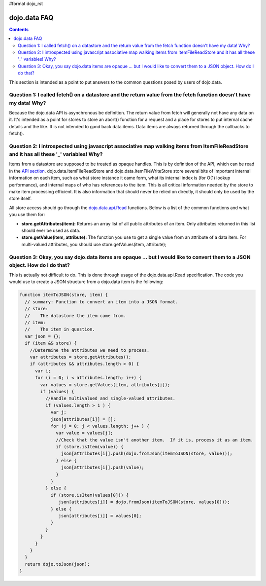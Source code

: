 #format dojo_rst

dojo.data FAQ
=============

.. contents::
  :depth: 3

This section is intended as a point to put answers to the common questions posed by users of dojo.data.  

=====================================================================================================================
Question 1:  I called fetch() on a datastore and the return value from the fetch function doesn't have my data!  Why?
=====================================================================================================================

Because the dojo.data API is asynchronous be definition.  The return value from fetch will generally not have any data on it.  It's intended as a point for stores to store an abort() function for a request and a place for stores to put internal cache details and the like.  It is not intended to gand back data items.  Data items are always returned through the callbacks to fetch().
 

===========================================================================================================================================
Question 2:  I introspected using javascript associative map walking items from ItemFileReadStore and it has all these '_' variables!  Why?
===========================================================================================================================================

Items from a datastore are supposed to be treated as opaque handles.  This is by definition of the API, which can be read in the `API section <dojo/data/api>`_.  dojo.data.ItemFileReadStore and dojo.data.ItemFileWriteStore store several bits of important internal information on each item, such as what store instance it came form, what its internal index is (for O(1) lookup performance), and internal maps of who has references to the item.  This is all critical information needed by the store to make item processing efficient.  It is also information that should never be relied on directly, it should only be used by the store itself.  

All store access should go through the `dojo.data.api.Read <dojo/data/api/Read>`_ functions.  Below is a list of the common functions and what you use them for:

* **store.getAttributes(item):**  Returns an array list of all public attributes of an item.  Only attributes returned in this list should ever be used as data.
* **store.getValue(item, attribute):** The function you use to get a single value from an attribute of a data item.  For multi-valued attributes, you should use store.getValues(item, attribute);  


===============================================================================================================================
Question 3:  Okay, you say dojo.data items are opaque ... but I would like to convert them to a JSON object.  How do I do that?
===============================================================================================================================

This is actually not difficult to do.  This is done through usage of the dojo.data.api.Read specification.  The code you would use to create a JSON structure from a dojo.data item is the following:

.. code-block :: javascript 

  
  function itemToJSON(store, item) {
    // summary: Function to convert an item into a JSON format.
    // store:
    //    The datastore the item came from.
    // item:
    //    The item in question.
    var json = {};
    if (item && store) {
      //Determine the attributes we need to process.
      var attributes = store.getAttributes();
      if (attributes && attributes.length > 0) {
        var i;
        for (i = 0; i < attributes.length; i++) {
          var values = store.getValues(item, attributes[i]);
          if (values) {
            //Handle multivalued and single-valued attributes.
            if (values.length > 1 ) {
              var j;
              json[attributes[i]] = [];
              for (j = 0; j < values.length; j++ ) {
                var value = values[j];
                //Check that the value isn't another item.  If it is, process it as an item.
                if (store.isItem(value)) {
                  json[attributes[i]].push(dojo.fromJson(itemToJSON(store, value)));   
                } else {
                  json[attributes[i]].push(value);
                }    
              } 
            } else {
              if (store.isItem(values[0])) { 
                 json[attributes[i]] = dojo.fromJson(itemToJSON(store, values[0]));
              } else {
                 json[attributes[i]] = values[0];
              }
            }
          }
        }
      }
    }
    return dojo.toJson(json);
  }
